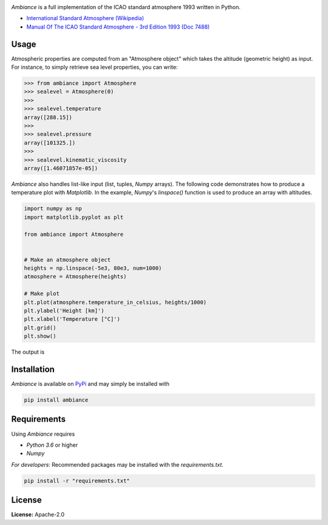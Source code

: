 .. image:: https://raw.githubusercontent.com/aarondettmann/ambiance/master/doc/source/_static/images/logo/logo001.svg?sanitize=true
   :alt: Ambiance
   :width: 100 px
   :scale: 50 %

.. image:: https://img.shields.io/pypi/v/ambiance.svg?style=flat
   :target: https://pypi.org/project/ambiance/
   :alt: Latest PyPI version

*Ambiance* is a full implementation of the ICAO standard atmosphere 1993 written in Python.

* `International Standard Atmosphere (Wikipedia) <https://en.wikipedia.org/wiki/International_Standard_Atmosphere>`_
* `Manual Of The ICAO Standard Atmosphere - 3rd Edition 1993 (Doc 7488) <https://store.icao.int/manual-of-the-icao-standard-atmosphere-extended-to-80-kilometres-262-500-feet-doc-7488-quadrilingual-printed.html>`_

Usage
=====

Atmospheric properties are computed from an "Atmosphere object" which takes the altitude (geometric height) as input. For instance, to simply retrieve sea level properties, you can write:

.. code:: python

    >>> from ambiance import Atmosphere
    >>> sealevel = Atmosphere(0)
    >>>
    >>> sealevel.temperature
    array([288.15])
    >>>
    >>> sealevel.pressure
    array([101325.])
    >>>
    >>> sealevel.kinematic_viscosity
    array([1.46071857e-05])

*Ambiance* also handles list-like input (list, tuples, *Numpy* arrays). The following code demonstrates how to produce a temperature plot with *Matplotlib*. In the example, *Numpy*'s `linspace()` function is used to produce an array with altitudes.

.. code:: python

    import numpy as np
    import matplotlib.pyplot as plt

    from ambiance import Atmosphere


    # Make an atmosphere object
    heights = np.linspace(-5e3, 80e3, num=1000)
    atmosphere = Atmosphere(heights)

    # Make plot
    plt.plot(atmosphere.temperature_in_celsius, heights/1000)
    plt.ylabel('Height [km]')
    plt.xlabel('Temperature [°C]')
    plt.grid()
    plt.show()

The output is

.. image:: https://raw.githubusercontent.com/aarondettmann/ambiance/master/test/temperature_plot.png
   :alt: Temperature plot

Installation
============

*Ambiance* is available on `PyPi <https://pypi.org/project/ambiance/>`_ and may simply be installed with

.. code::

    pip install ambiance

Requirements
============

Using *Ambiance* requires

* *Python 3.6* or higher
* *Numpy*

*For developers*: Recommended packages may be installed with the `requirements.txt`.

.. code::

    pip install -r "requirements.txt"

License
=======

**License:** Apache-2.0
